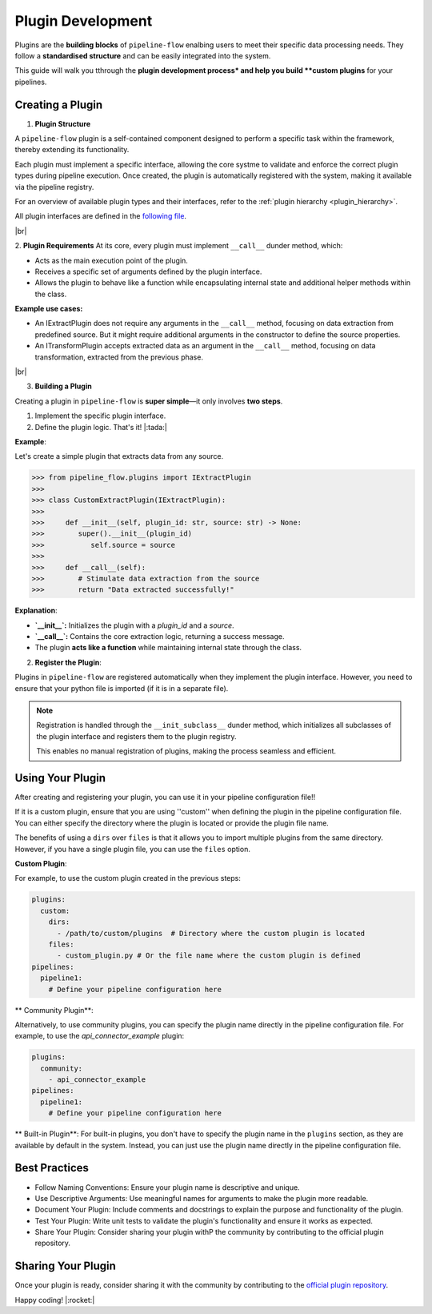 .. _plugin_development:

Plugin Development
========================
Plugins are the **building blocks** of ``pipeline-flow`` enalbing users to meet their specific data processing needs.
They follow a **standardised structure** and can be easily integrated into the system.

This guide will walk you tthrough the **plugin development process* and help you build **custom plugins**
for your pipelines.

Creating a Plugin
-----------------

1. **Plugin Structure**

A ``pipeline-flow`` plugin is a self-contained component designed to perform a specific task within the framework, thereby extending its functionality.


Each plugin must implement a specific interface, allowing the core systme to validate and enforce the correct plugin types during pipeline execution.
Once created, the plugin is automatically registered with the system, making it available via the pipeline registry.


For an overview of available plugin types and their interfaces, refer to the :ref:`plugin hierarchy <plugin_hierarchy>`.

All plugin interfaces are defined in the `following file <https://github.com/jakubpulaczewski/pipeline-flow/blob/main/pipeline_flow/plugins/base.py>`_.

|br|

2. **Plugin Requirements**
At its core, every plugin must implement ``__call__`` dunder method, which:

- Acts as the main execution point of the plugin.
- Receives a specific set of arguments defined by the plugin interface.
- Allows the plugin to behave like a function while encapsulating internal state and additional helper methods within the class.

**Example use cases:**

- An IExtractPlugin does not require any arguments in the ``__call__`` method, focusing on data extraction from predefined source. But 
  it might require additional arguments in the constructor to define the source properties.
- An ITransformPlugin accepts extracted data as an argument in the ``__call__`` method, focusing on data transformation, extracted from
  the previous phase.



|br|


3. **Building a Plugin**

Creating a plugin in ``pipeline-flow`` is **super simple**—it only involves **two steps**.

1. Implement the specific plugin interface.
2. Define the plugin logic. That's it! |:tada:| 

**Example**:


Let's create a simple plugin that extracts data from any source.

.. code:: python

  >>> from pipeline_flow.plugins import IExtractPlugin
  >>>
  >>> class CustomExtractPlugin(IExtractPlugin):
  >>>
  >>>     def __init__(self, plugin_id: str, source: str) -> None:
  >>>        super().__init__(plugin_id) 
  >>>           self.source = source
  >>>
  >>>     def __call__(self):
  >>>        # Stimulate data extraction from the source
  >>>        return "Data extracted successfully!"


**Explanation**:

- **`__init__`:** Initializes the plugin with a `plugin_id` and a `source`.  
- **`__call__`:** Contains the core extraction logic, returning a success message.  
- The plugin **acts like a function** while maintaining internal state through the class.  


2. **Register the Plugin**:

Plugins in ``pipeline-flow`` are registered automatically when they implement the plugin interface. However, you need 
to ensure that your python file is imported (if it is in a separate file).

.. note::
    Registration is handled through the ``__init_subclass__`` dunder method, which initializes all subclasses of the plugin interface
    and registers them to the plugin registry.

    This enables no manual registration of plugins, making the process seamless and efficient.


Using Your Plugin
-----------------
After creating and registering your plugin, you can use it in your pipeline configuration file!!

If it is a custom plugin, ensure that you are using ''custom'' when defining the plugin in the pipeline configuration file.
You can either specify the directory where the plugin is located or provide the plugin file name.


The benefits of using a ``dirs`` over ``files`` is that it allows you to import multiple plugins from the same directory.
However, if you have a single plugin file, you can use the ``files`` option.


**Custom Plugin**:

For example, to use the custom plugin created in the previous steps:

.. code:: yaml

    plugins:
      custom:
        dirs:
          - /path/to/custom/plugins  # Directory where the custom plugin is located
        files:
          - custom_plugin.py # Or the file name where the custom plugin is defined
    pipelines:
      pipeline1:
        # Define your pipeline configuration here


** Community Plugin**:

Alternatively, to use community plugins, you can specify the plugin name directly in the pipeline configuration file.
For example, to use the `api_connector_example` plugin:

.. code:: yaml

    plugins:
      community:
        - api_connector_example
    pipelines:
      pipeline1:
        # Define your pipeline configuration here

** Built-in Plugin**:
For built-in plugins, you don't have to specify the plugin name in the ``plugins`` section, as they are available by default in the system.
Instead, you can just use the plugin name directly in the pipeline configuration file.


Best Practices
-----------------
- Follow Naming Conventions: Ensure your plugin name is descriptive and unique.
- Use Descriptive Arguments: Use meaningful names for arguments to make the plugin more readable.
- Document Your Plugin: Include comments and docstrings to explain the purpose and functionality of the plugin.
- Test Your Plugin: Write unit tests to validate the plugin's functionality and ensure it works as expected.
- Share Your Plugin: Consider sharing your plugin withP the community by contributing to the official plugin repository.


Sharing Your Plugin
-------------------
Once your plugin is ready, consider sharing it with the community by contributing to the 
`official plugin repository <https://github.com/jakubpulaczewski/pipeline-flow-community>`_.


Happy coding! |:rocket:|


.. |br| raw:: html

      <br>